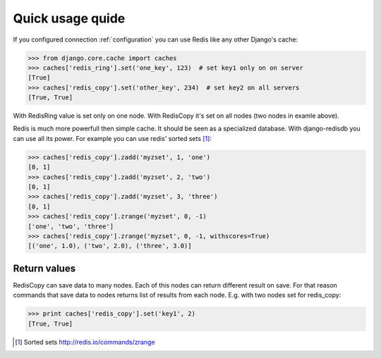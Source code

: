 Quick usage quide
=================

If you configured connection :ref:`configuration` you can use Redis like
any other Django's cache:

.. code-block:: python

   >>> from django.core.cache import caches
   >>> caches['redis_ring'].set('one_key', 123)  # set key1 only on on server
   [True]
   >>> caches['redis_copy'].set('other_key', 234)  # set key2 on all servers
   [True, True]

With RedisRing value is set only on one node. With RedisCopy it's set on all
nodes (two nodes in examle above).

Redis is much more powerfull then simple cache. It should be seen
as a specialized database. With django-redisdb you can use all its power.
For example you can use redis' sorted sets [#SORTEDSETS]_:

.. code-block:: python

    >>> caches['redis_copy'].zadd('myzset', 1, 'one')
    [0, 1]
    >>> caches['redis_copy'].zadd('myzset', 2, 'two')
    [0, 1]
    >>> caches['redis_copy'].zadd('myzset', 3, 'three')
    [0, 1]
    >>> caches['redis_copy'].zrange('myzset', 0, -1)
    ['one', 'two', 'three']
    >>> caches['redis_copy'].zrange('myzset', 0, -1, withscores=True)
    [('one', 1.0), ('two', 2.0), ('three', 3.0)]

Return values
-------------

RedisCopy can save data to many nodes. Each of this nodes can return different
result on save. For that reason commands that save data to nodes returns list
of results from each node. E.g. with two nodes set for redis_copy:

.. code-block:: python

   >>> print caches['redis_copy'].set('key1', 2)
   [True, True]


.. [#SORTEDSETS] Sorted sets http://redis.io/commands/zrange
